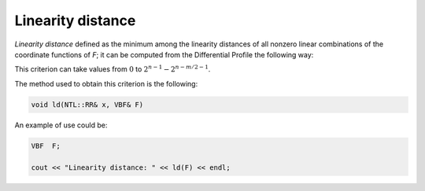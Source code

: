 ******************
Linearity distance
******************

*Linearity distance* defined as the minimum among the linearity distances of all nonzero linear combinations of the coordinate functions of *F*; it can be computed from the Differential Profile the following way:

.. math::
   :nowrap: 
 
   \begin{equation*}
      \crit{LD}(F) = \min_{\vec{v} \neq \vec{0} \in \gf{V_m}} \crit{LD}(\vec{v} \cdot F)
   \end{equation*}

This criterion can take values from :math:`0` to :math:`2^{n-1}-2^{n-m/2-1}`.

The method used to obtain this criterion is the following:

.. code-block:: c

   void ld(NTL::RR& x, VBF& F)

An example of use could be:

.. code-block:: c

   VBF  F;

   cout << "Linearity distance: " << ld(F) << endl;

